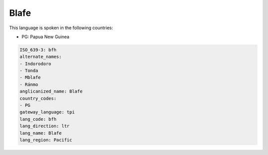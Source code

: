 .. _bfh:

Blafe
=====

This language is spoken in the following countries:

* PG: Papua New Guinea

.. code-block:: yaml

    ISO_639-3: bfh
    alternate_names:
    - Indorodoro
    - Tonda
    - Mblafe
    - Ránmo
    anglicanized_name: Blafe
    country_codes:
    - PG
    gateway_language: tpi
    lang_code: bfh
    lang_direction: ltr
    lang_name: Blafe
    lang_region: Pacific
    
